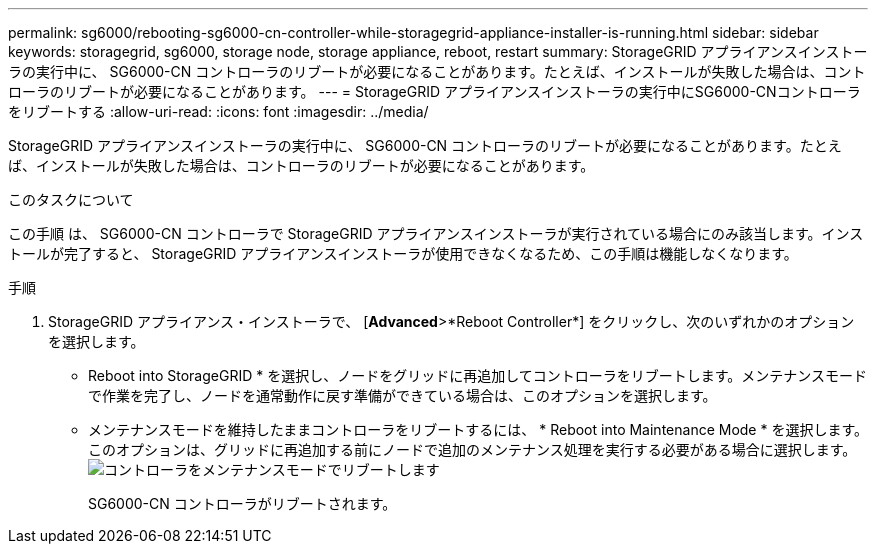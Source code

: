 ---
permalink: sg6000/rebooting-sg6000-cn-controller-while-storagegrid-appliance-installer-is-running.html 
sidebar: sidebar 
keywords: storagegrid, sg6000, storage node, storage appliance, reboot, restart 
summary: StorageGRID アプライアンスインストーラの実行中に、 SG6000-CN コントローラのリブートが必要になることがあります。たとえば、インストールが失敗した場合は、コントローラのリブートが必要になることがあります。 
---
= StorageGRID アプライアンスインストーラの実行中にSG6000-CNコントローラをリブートする
:allow-uri-read: 
:icons: font
:imagesdir: ../media/


[role="lead"]
StorageGRID アプライアンスインストーラの実行中に、 SG6000-CN コントローラのリブートが必要になることがあります。たとえば、インストールが失敗した場合は、コントローラのリブートが必要になることがあります。

.このタスクについて
この手順 は、 SG6000-CN コントローラで StorageGRID アプライアンスインストーラが実行されている場合にのみ該当します。インストールが完了すると、 StorageGRID アプライアンスインストーラが使用できなくなるため、この手順は機能しなくなります。

.手順
. StorageGRID アプライアンス・インストーラで、 [*Advanced*>*Reboot Controller*] をクリックし、次のいずれかのオプションを選択します。
+
** Reboot into StorageGRID * を選択し、ノードをグリッドに再追加してコントローラをリブートします。メンテナンスモードで作業を完了し、ノードを通常動作に戻す準備ができている場合は、このオプションを選択します。
** メンテナンスモードを維持したままコントローラをリブートするには、 * Reboot into Maintenance Mode * を選択します。このオプションは、グリッドに再追加する前にノードで追加のメンテナンス処理を実行する必要がある場合に選択します。image:../media/reboot_controller_from_maintenance_mode.png["コントローラをメンテナンスモードでリブートします"]
+
SG6000-CN コントローラがリブートされます。




